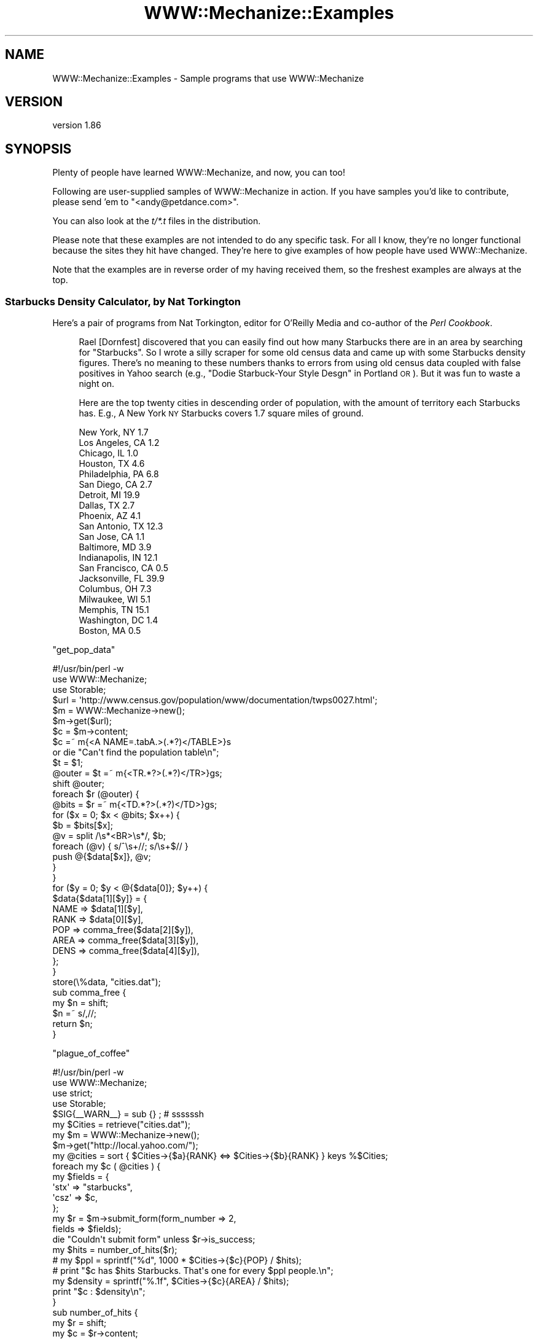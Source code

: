 .\" Automatically generated by Pod::Man 4.10 (Pod::Simple 3.35)
.\"
.\" Standard preamble:
.\" ========================================================================
.de Sp \" Vertical space (when we can't use .PP)
.if t .sp .5v
.if n .sp
..
.de Vb \" Begin verbatim text
.ft CW
.nf
.ne \\$1
..
.de Ve \" End verbatim text
.ft R
.fi
..
.\" Set up some character translations and predefined strings.  \*(-- will
.\" give an unbreakable dash, \*(PI will give pi, \*(L" will give a left
.\" double quote, and \*(R" will give a right double quote.  \*(C+ will
.\" give a nicer C++.  Capital omega is used to do unbreakable dashes and
.\" therefore won't be available.  \*(C` and \*(C' expand to `' in nroff,
.\" nothing in troff, for use with C<>.
.tr \(*W-
.ds C+ C\v'-.1v'\h'-1p'\s-2+\h'-1p'+\s0\v'.1v'\h'-1p'
.ie n \{\
.    ds -- \(*W-
.    ds PI pi
.    if (\n(.H=4u)&(1m=24u) .ds -- \(*W\h'-12u'\(*W\h'-12u'-\" diablo 10 pitch
.    if (\n(.H=4u)&(1m=20u) .ds -- \(*W\h'-12u'\(*W\h'-8u'-\"  diablo 12 pitch
.    ds L" ""
.    ds R" ""
.    ds C` ""
.    ds C' ""
'br\}
.el\{\
.    ds -- \|\(em\|
.    ds PI \(*p
.    ds L" ``
.    ds R" ''
.    ds C`
.    ds C'
'br\}
.\"
.\" Escape single quotes in literal strings from groff's Unicode transform.
.ie \n(.g .ds Aq \(aq
.el       .ds Aq '
.\"
.\" If the F register is >0, we'll generate index entries on stderr for
.\" titles (.TH), headers (.SH), subsections (.SS), items (.Ip), and index
.\" entries marked with X<> in POD.  Of course, you'll have to process the
.\" output yourself in some meaningful fashion.
.\"
.\" Avoid warning from groff about undefined register 'F'.
.de IX
..
.nr rF 0
.if \n(.g .if rF .nr rF 1
.if (\n(rF:(\n(.g==0)) \{\
.    if \nF \{\
.        de IX
.        tm Index:\\$1\t\\n%\t"\\$2"
..
.        if !\nF==2 \{\
.            nr % 0
.            nr F 2
.        \}
.    \}
.\}
.rr rF
.\" ========================================================================
.\"
.IX Title "WWW::Mechanize::Examples 3"
.TH WWW::Mechanize::Examples 3 "2017-07-04" "perl v5.26.3" "User Contributed Perl Documentation"
.\" For nroff, turn off justification.  Always turn off hyphenation; it makes
.\" way too many mistakes in technical documents.
.if n .ad l
.nh
.SH "NAME"
WWW::Mechanize::Examples \- Sample programs that use WWW::Mechanize
.SH "VERSION"
.IX Header "VERSION"
version 1.86
.SH "SYNOPSIS"
.IX Header "SYNOPSIS"
Plenty of people have learned WWW::Mechanize, and now, you can too!
.PP
Following are user-supplied samples of WWW::Mechanize in action.
If you have samples you'd like to contribute, please send 'em to
\&\f(CW\*(C`<andy@petdance.com>\*(C'\fR.
.PP
You can also look at the \fIt/*.t\fR files in the distribution.
.PP
Please note that these examples are not intended to do any specific task.
For all I know, they're no longer functional because the sites they
hit have changed.  They're here to give examples of how people have
used WWW::Mechanize.
.PP
Note that the examples are in reverse order of my having received them,
so the freshest examples are always at the top.
.SS "Starbucks Density Calculator, by Nat Torkington"
.IX Subsection "Starbucks Density Calculator, by Nat Torkington"
Here's a pair of programs from Nat Torkington, editor for O'Reilly Media
and co-author of the \fIPerl Cookbook\fR.
.Sp
.RS 4
Rael [Dornfest] discovered that you can easily find out how many Starbucks
there are in an area by searching for \*(L"Starbucks\*(R".  So I wrote a silly
scraper for some old census data and came up with some Starbucks density
figures.  There's no meaning to these numbers thanks to errors from using
old census data coupled with false positives in Yahoo search (e.g.,
\&\*(L"Dodie Starbuck-Your Style Desgn\*(R" in Portland \s-1OR\s0).  But it was fun to
waste a night on.
.Sp
Here are the top twenty cities in descending order of population,
with the amount of territory each Starbucks has.  E.g., A New York \s-1NY\s0
Starbucks covers 1.7 square miles of ground.
.Sp
.Vb 10
\&    New York, NY        1.7
\&    Los Angeles, CA     1.2
\&    Chicago, IL         1.0
\&    Houston, TX         4.6
\&    Philadelphia, PA    6.8
\&    San Diego, CA       2.7
\&    Detroit, MI        19.9
\&    Dallas, TX          2.7
\&    Phoenix, AZ         4.1
\&    San Antonio, TX    12.3
\&    San Jose, CA        1.1
\&    Baltimore, MD       3.9
\&    Indianapolis, IN   12.1
\&    San Francisco, CA   0.5
\&    Jacksonville, FL   39.9
\&    Columbus, OH        7.3
\&    Milwaukee, WI       5.1
\&    Memphis, TN        15.1
\&    Washington, DC      1.4
\&    Boston, MA          0.5
.Ve
.RE
.PP
\&\f(CW\*(C`get_pop_data\*(C'\fR
.PP
.Vb 1
\&    #!/usr/bin/perl \-w
\&
\&    use WWW::Mechanize;
\&    use Storable;
\&
\&    $url = \*(Aqhttp://www.census.gov/population/www/documentation/twps0027.html\*(Aq;
\&    $m = WWW::Mechanize\->new();
\&    $m\->get($url);
\&
\&    $c = $m\->content;
\&
\&    $c =~ m{<A NAME=.tabA.>(.*?)</TABLE>}s
\&      or die "Can\*(Aqt find the population table\en";
\&    $t = $1;
\&    @outer = $t =~ m{<TR.*?>(.*?)</TR>}gs;
\&    shift @outer;
\&    foreach $r (@outer) {
\&      @bits = $r =~ m{<TD.*?>(.*?)</TD>}gs;
\&      for ($x = 0; $x < @bits; $x++) {
\&        $b = $bits[$x];
\&        @v = split /\es*<BR>\es*/, $b;
\&        foreach (@v) { s/^\es+//; s/\es+$// }
\&        push @{$data[$x]}, @v;
\&      }
\&    }
\&
\&    for ($y = 0; $y < @{$data[0]}; $y++) {
\&        $data{$data[1][$y]} = {
\&            NAME => $data[1][$y],
\&            RANK => $data[0][$y],
\&            POP  => comma_free($data[2][$y]),
\&            AREA => comma_free($data[3][$y]),
\&            DENS => comma_free($data[4][$y]),
\&        };
\&    }
\&
\&    store(\e%data, "cities.dat");
\&
\&    sub comma_free {
\&      my $n = shift;
\&      $n =~ s/,//;
\&      return $n;
\&    }
.Ve
.PP
\&\f(CW\*(C`plague_of_coffee\*(C'\fR
.PP
.Vb 1
\&    #!/usr/bin/perl \-w
\&
\&    use WWW::Mechanize;
\&    use strict;
\&    use Storable;
\&
\&    $SIG{_\|_WARN_\|_} = sub {} ;  # ssssssh
\&
\&    my $Cities = retrieve("cities.dat");
\&
\&    my $m = WWW::Mechanize\->new();
\&    $m\->get("http://local.yahoo.com/");
\&
\&    my @cities = sort { $Cities\->{$a}{RANK} <=> $Cities\->{$b}{RANK} } keys %$Cities;
\&    foreach my $c ( @cities ) {
\&      my $fields = {
\&        \*(Aqstx\*(Aq => "starbucks",
\&        \*(Aqcsz\*(Aq => $c,
\&      };
\&
\&      my $r = $m\->submit_form(form_number => 2,
\&                              fields => $fields);
\&      die "Couldn\*(Aqt submit form" unless $r\->is_success;
\&
\&      my $hits = number_of_hits($r);
\&      #  my $ppl  = sprintf("%d", 1000 * $Cities\->{$c}{POP} / $hits);
\&      #  print "$c has $hits Starbucks.  That\*(Aqs one for every $ppl people.\en";
\&      my $density = sprintf("%.1f", $Cities\->{$c}{AREA} / $hits);
\&      print "$c : $density\en";
\&    }
\&
\&    sub number_of_hits {
\&      my $r = shift;
\&      my $c = $r\->content;
\&      if ($c =~ m{\ed+ out of <b>(\ed+)</b> total results for}) {
\&        return $1;
\&      }
\&      if ($c =~ m{Sorry, no .*? found in or near}) {
\&        return 0;
\&      }
\&      if ($c =~ m{Your search matched multiple cities}) {
\&        warn "Your search matched multiple cities\en";
\&        return 0;
\&      }
\&      if ($c =~ m{Sorry we couldn.t find that location}) {
\&        warn "No cities\en";
\&        return 0;
\&      }
\&      if ($c =~ m{Could not find.*?, showing results for}) {
\&        warn "No matches\en";
\&        return 0;
\&      }
\&      die "Unknown response\en$c\en";
\&    }
.Ve
.SS "pb-upload, by John Beppu"
.IX Subsection "pb-upload, by John Beppu"
This program takes filenames of images from the command line and
uploads them to a www.photobucket.com folder.  John Beppu, the author, says:
.Sp
.RS 4
I had 92 pictures I wanted to upload, and doing it through a browser
would've been torture.  But thanks to mech, all I had to do was
`./pb.upload *.jpg` and watch it do its thing.  It felt good.
If I had more time, I'd implement WWW::Photobucket on top of
WWW::Mechanize.
.RE
.PP
.Vb 1
\&    #!/usr/bin/perl \-w \-T
\&
\&    use strict;
\&    use WWW::Mechanize;
\&
\&    my $login    = "login_name";
\&    my $password = "password";
\&    my $folder   = "folder";
\&
\&    my $url = "http://img78.photobucket.com/albums/v281/$login/$folder/";
\&
\&    # login to your photobucket.com account
\&    my $mech = WWW::Mechanize\->new();
\&    $mech\->get($url);
\&    $mech\->submit_form(
\&        form_number => 1,
\&        fields      => { password => $password },
\&    );
\&    die unless ($mech\->success);
\&
\&    # upload image files specified on command line
\&    foreach (@ARGV) {
\&        print "$_\en";
\&        $mech\->form_number(2);
\&        $mech\->field(\*(Aqthe_file[]\*(Aq => $_);
\&        $mech\->submit();
\&    }
.Ve
.SS "listmod, by Ian Langworth"
.IX Subsection "listmod, by Ian Langworth"
Ian Langworth contributes this little gem that will bring joy to
beleaguered mailing list admins.  It discards spam messages through
mailman's web interface.
.PP
.Vb 8
\&    #!/arch/unix/bin/perl
\&    use strict;
\&    use warnings;
\&    #
\&    # listmod \- fast alternative to mailman list interface
\&    #
\&    # usage: listmod crew XXXXXXXX
\&    # 
\&
\&    die "usage: $0 <listname> <password>\en" unless @ARGV == 2;
\&    my ($listname, $password) = @ARGV;
\&
\&    use CGI qw(unescape);
\&
\&    use WWW::Mechanize;
\&    my $m = WWW::Mechanize\->new( autocheck => 1 );
\&
\&    use Term::ReadLine;
\&    my $term = Term::ReadLine\->new($0);
\&
\&    # submit the form, get the cookie, go to the list admin page
\&    $m\->get("https://lists.ccs.neu.edu/bin/admindb/$listname");
\&    $m\->set_visible( $password );
\&    $m\->click;
\&
\&    # exit if nothing to do
\&    print "There are no pending requests.\en" and exit
\&        if $m\->content =~ /There are no pending requests/;
\&
\&    # select the first form and examine its contents
\&    $m\->form_number(1);
\&    my $f = $m\->current_form or die "Couldn\*(Aqt get first form!\en";
\&
\&    # get me the base form element for each email item
\&    my @items = map {m/^.+?\-(.+)/} grep {m/senderbanp/} $f\->param
\&        or die "Couldn\*(Aqt get items in first form!\en";
\&
\&    # iterate through items, prompt user, commit actions
\&    foreach my $item (@items) {
\&
\&        # show item info
\&        my $sender = unescape($item);
\&        my ($subject) = [$f\->find_input("senderbanp\-$item")\->value_names]\->[1] 
\&            =~ /Subject:\es+(.+?)\es+Size:/g;
\&
\&        # prompt user
\&        my $choice = \*(Aq\*(Aq;
\&        while ( $choice !~ /^[DAX]$/ ) {
\&            print "$sender\e: \*(Aq$subject\*(Aq\en";
\&            $choice = uc $term\->readline("Action: defer/accept/discard [dax]: ");
\&            print "\en\en";
\&        }
\&
\&        # set button
\&        $m\->field("senderaction\-$item" => {D=>0,A=>1,X=>3}\->{$choice});
\&    }
\&
\&    # submit actions
\&    $m\->click;
.Ve
.SS "ccdl, by Andy Lester"
.IX Subsection "ccdl, by Andy Lester"
Steve McConnell, author of the landmark \fICode Complete\fR has put
up the chapters for the 2nd edition in \s-1PDF\s0 format on his website.
I needed to download them to take to Kinko's to have printed.  This
little program did it for me.
.PP
.Vb 1
\&    #!/usr/bin/perl \-w
\&
\&    use strict;
\&    use WWW::Mechanize;
\&
\&    my $start = "http://www.stevemcconnell.com/cc2/cc.htm";
\&
\&    my $mech = WWW::Mechanize\->new( autocheck => 1 );
\&    $mech\->get( $start );
\&
\&    my @links = $mech\->find_all_links( url_regex => qr/\ed+.+\e.pdf$/ );
\&
\&    for my $link ( @links ) {
\&        my $url = $link\->url_abs;
\&        my $filename = $url;
\&        $filename =~ s[^.+/][];
\&
\&        print "Fetching $url";
\&        $mech\->get( $url, \*(Aq:content_file\*(Aq => $filename );
\&
\&        print "   ", \-s $filename, " bytes\en";
\&    }
.Ve
.SS "quotes.pl, by Andy Lester"
.IX Subsection "quotes.pl, by Andy Lester"
This was a program that was going to get a hack in \fISpidering Hacks\fR,
but got cut at the last minute, probably because it's against \s-1IMDB\s0's \s-1TOS\s0
to scrape from it.  I present it here as an example, not a suggestion
that you break their \s-1TOS.\s0
.PP
Last I checked, it didn't work because their \s-1HTML\s0 didn't match, but it's
still good as sample code.
.PP
.Vb 1
\&    #!/usr/bin/perl \-w
\&    
\&    use strict;
\&    
\&    use WWW::Mechanize;
\&    use Getopt::Long;
\&    use Text::Wrap;
\&    
\&    my $match = undef;
\&    my $random = undef;
\&    GetOptions(
\&        "match=s" => \e$match,
\&        "random" => \e$random,
\&    ) or exit 1;
\&
\&    my $movie = shift @ARGV or die "Must specify a movie\en";
\&
\&    my $quotes_page = get_quotes_page( $movie );
\&    my @quotes = extract_quotes( $quotes_page );
\&
\&    if ( $match ) {
\&        $match = quotemeta($match);
\&        @quotes = grep /$match/i, @quotes;
\&    }
\&
\&    if ( $random ) {
\&        print $quotes[rand @quotes];
\&    }
\&    else {
\&        print join( "\en", @quotes );
\&    }
\&
\&
\&    sub get_quotes_page {
\&        my $movie = shift;
\&
\&        my $mech = WWW::Mechanize\->new;
\&        $mech\->get( "http://www.imdb.com/search" );
\&        $mech\->success or die "Can\*(Aqt get the search page";
\&
\&        $mech\->submit_form(
\&            form_number => 2,
\&            fields => {
\&                title   => $movie,
\&                restrict    => "Movies only",
\&            },
\&        );
\&
\&        my @links = $mech\->find_all_links( url_regex => qr[^/Title] )
\&            or die "No matches for \e"$movie\e" were found.\en";
\&
\&        # Use the first link
\&        my ( $url, $title ) = @{$links[0]};
\&
\&        warn "Checking $title...\en";
\&
\&        $mech\->get( $url );
\&        my $link = $mech\->find_link( text_regex => qr/Memorable Quotes/i )
\&            or die qq{"$title" has no quotes in IMDB!\en};
\&
\&        warn "Fetching quotes...\en\en";
\&        $mech\->get( $link\->[0] );
\&
\&        return $mech\->content;
\&    }
\&
\&
\&    sub extract_quotes {
\&        my $page = shift;
\&
\&        # Nibble away at the unwanted HTML at the beginnning...
\&        $page =~ s/.+Memorable Quotes//si;
\&        $page =~ s/.+?(<a name)/$1/si;
\&
\&        # ... and the end of the page
\&        $page =~ s/Browse titles in the movie quotes.+$//si;
\&        $page =~ s/<p.+$//g;
\&
\&        # Quotes separated by an <HR> tag
\&        my @quotes = split( /<hr.+?>/, $page );
\&
\&        for my $quote ( @quotes ) {
\&            my @lines = split( /<br>/, $quote );
\&            for ( @lines ) {
\&                s/<[^>]+>//g;   # Strip HTML tags
\&                s/\es+/ /g;          # Squash whitespace
\&                s/^ //;     # Strip leading space
\&                s/ $//;     # Strip trailing space
\&                s/&#34;/"/g;    # Replace HTML entity quotes
\&
\&                # Word\-wrap to fit in 72 columns
\&                $Text::Wrap::columns = 72;
\&                $_ = wrap( \*(Aq\*(Aq, \*(Aq    \*(Aq, $_ );
\&            }
\&            $quote = join( "\en", @lines );
\&        }
\&
\&        return @quotes;
\&    }
.Ve
.SS "cpansearch.pl, by Ed Silva"
.IX Subsection "cpansearch.pl, by Ed Silva"
A quick little utility to search the \s-1CPAN\s0 and fire up a browser
with a results page.
.PP
.Vb 1
\&    #!/usr/bin/perl
\&
\&    # turn on perl\*(Aqs safety features
\&    use strict;
\&    use warnings;
\&
\&    # work out the name of the module we\*(Aqre looking for
\&    my $module_name = $ARGV[0]
\&      or die "Must specify module name on command line";
\&
\&    # create a new browser
\&    use WWW::Mechanize;
\&    my $browser = WWW::Mechanize\->new();
\&
\&    # tell it to get the main page
\&    $browser\->get("http://search.cpan.org/");
\&
\&    # okay, fill in the box with the name of the
\&    # module we want to look up
\&    $browser\->form_number(1);
\&    $browser\->field("query", $module_name);
\&    $browser\->click();
\&
\&    # click on the link that matches the module name
\&    $browser\->follow_link( text_regex => $module_name );
\&
\&    my $url = $browser\->uri;
\&
\&    # launch a browser...
\&    system(\*(Aqgaleon\*(Aq, $url);
\&
\&    exit(0);
.Ve
.SS "lj_friends.cgi, by Matt Cashner"
.IX Subsection "lj_friends.cgi, by Matt Cashner"
.Vb 1
\&    #!/usr/bin/perl
\&
\&    # Provides an rss feed of a paid user\*(Aqs LiveJournal friends list
\&    # Full entries, protected entries, etc.
\&    # Add to your favorite rss reader as
\&    # http://your.site.com/cgi\-bin/lj_friends.cgi?user=USER&password=PASSWORD
\&
\&    use warnings;
\&    use strict;
\&
\&    use WWW::Mechanize;
\&    use CGI;
\&
\&    my $cgi = CGI\->new();
\&    my $form = $cgi\->Vars;
\&
\&    my $agent = WWW::Mechanize\->new();
\&
\&    $agent\->get(\*(Aqhttp://www.livejournal.com/login.bml\*(Aq);
\&    $agent\->form_number(\*(Aq3\*(Aq);
\&    $agent\->field(\*(Aquser\*(Aq,$form\->{user});
\&    $agent\->field(\*(Aqpassword\*(Aq,$form\->{password});
\&    $agent\->submit();
\&    $agent\->get(\*(Aqhttp://www.livejournal.com/customview.cgi?user=\*(Aq.$form\->{user}.\*(Aq&styleid=225596&checkcookies=1\*(Aq);
\&    print "Content\-type: text/plain\en\en";
\&    print $agent\->content();
.Ve
.SS "Hacking Movable Type, by Dan Rinzel"
.IX Subsection "Hacking Movable Type, by Dan Rinzel"
.Vb 2
\&    use strict;
\&    use WWW::Mechanize;
\&
\&    # a tool to automatically post entries to a moveable type weblog, and set arbitrary creation dates
\&
\&    my $mech = WWW::Mechanize\->new();
\&    my $entry;
\&    $entry\->{title} = "Test AutoEntry Title";
\&    $entry\->{btext} = "Test AutoEntry Body";
\&    $entry\->{date} = \*(Aq2002\-04\-15 14:18:00\*(Aq;
\&    my $start = qq|http://my.blog.site/mt.cgi|;
\&
\&    $mech\->get($start);
\&    $mech\->field(\*(Aqusername\*(Aq,\*(Aqund3f1n3d\*(Aq);
\&    $mech\->field(\*(Aqpassword\*(Aq,\*(Aqobscur3d\*(Aq);
\&    $mech\->submit(); # to get login cookie
\&    $mech\->get(qq|$start?_\|_mode=view&_type=entry&blog_id=1|);
\&    $mech\->form_name(\*(Aqentry_form\*(Aq);
\&    $mech\->field(\*(Aqtitle\*(Aq,$entry\->{title});
\&    $mech\->field(\*(Aqcategory_id\*(Aq,1); # adjust as needed
\&    $mech\->field(\*(Aqtext\*(Aq,$entry\->{btext});
\&    $mech\->field(\*(Aqstatus\*(Aq,2); # publish, or 1 = draft
\&    $results = $mech\->submit(); 
\&
\&    # if we\*(Aqre ok with this entry being datestamped "NOW" (no {date} in %entry)
\&    # we\*(Aqre done. Otherwise, time to be tricksy
\&    # MT returns a 302 redirect from this form. the redirect itself contains a <body onload=""> handler
\&    # which takes the user to an editable version of the form where the create date can be edited       
\&    # MT date format of YYYY\-MM\-DD HH:MI:SS is the only one that won\*(Aqt error out
\&
\&    if ($entry\->{date} && $entry\->{date} =~ /^\ed{4}\-\ed{2}\-\ed{2}\es+\ed{2}:\ed{2}:\ed{2}/) {
\&        # travel the redirect
\&        $results = $mech\->get($results\->{_headers}\->{location});
\&        $results\->{_content} =~ /<body onLoad="([^\e"]+)"/is;
\&        my $js = $1;
\&        $js =~ /\e\*(Aq([^\*(Aq]+)\e\*(Aq/;
\&        $results = $mech\->get($start.$1);
\&        $mech\->form_name(\*(Aqentry_form\*(Aq);
\&        $mech\->field(\*(Aqcreated_on_manual\*(Aq,$entry\->{date});
\&        $mech\->submit();
\&    }
.Ve
.SS "get-despair, by Randal Schwartz"
.IX Subsection "get-despair, by Randal Schwartz"
Randal submitted this bot that walks the despair.com site sucking down
all the pictures.
.PP
.Vb 2
\&    use strict; 
\&    $|++;
\&
\&    use WWW::Mechanize;
\&    use File::Basename; 
\&
\&    my $m = WWW::Mechanize\->new;
\&
\&    $m\->get("http://www.despair.com/indem.html");
\&
\&    my @top_links = @{$m\->links};
\&
\&    for my $top_link_num (0..$#top_links) {
\&        next unless $top_links[$top_link_num][0] =~ /^http:/; 
\&
\&        $m\->follow_link( n=>$top_link_num ) or die "can\*(Aqt follow $top_link_num";
\&
\&        print $m\->uri, "\en";
\&        for my $image (grep m{^http://store4}, map $_\->[0], @{$m\->links}) { 
\&            my $local = basename $image;
\&            print " $image...", $m\->mirror($image, $local)\->message, "\en"
\&        }
\&
\&        $m\->back or die "can\*(Aqt go back";
\&    }
.Ve
.SH "AUTHOR"
.IX Header "AUTHOR"
Andy Lester <andy at petdance.com>
.SH "COPYRIGHT AND LICENSE"
.IX Header "COPYRIGHT AND LICENSE"
This software is copyright (c) 2004\-2016 by Andy Lester.
.PP
This is free software; you can redistribute it and/or modify it under
the same terms as the Perl 5 programming language system itself.

